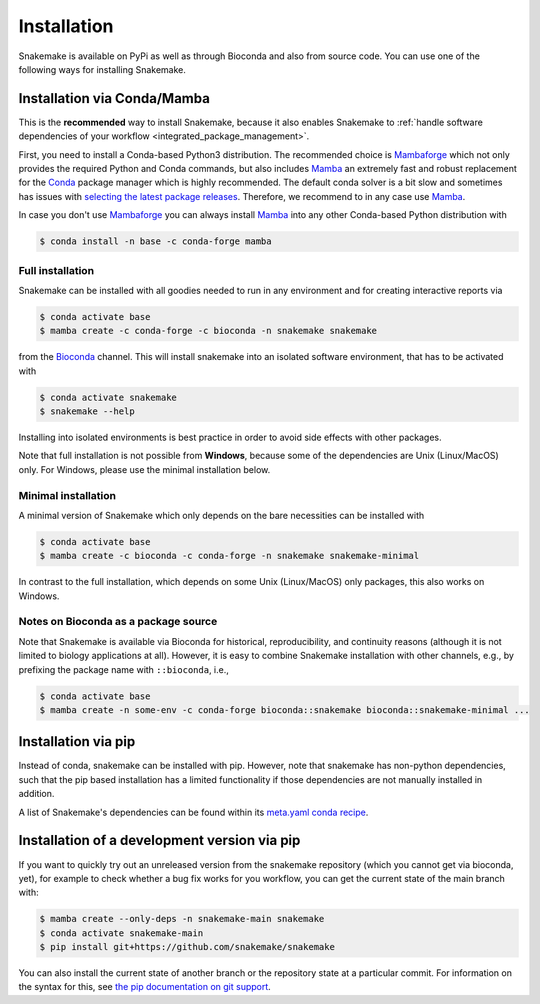 .. _Miniconda: https://conda.pydata.org/miniconda.html
.. _Mambaforge: https://github.com/conda-forge/miniforge#mambaforge
.. _Mamba: https://github.com/mamba-org/mamba
.. _Conda: https://conda.pydata.org


.. _getting_started-installation:

============
Installation
============

Snakemake is available on PyPi as well as through Bioconda and also from source code.
You can use one of the following ways for installing Snakemake.

.. _conda-install:

Installation via Conda/Mamba
============================

This is the **recommended** way to install Snakemake,
because it also enables Snakemake to :ref:`handle software dependencies of your
workflow <integrated_package_management>`.

First, you need to install a Conda-based Python3 distribution.
The recommended choice is Mambaforge_ which not only provides the required Python and Conda commands, 
but also includes Mamba_ an extremely fast and robust replacement for the Conda_ package manager which is highly recommended.
The default conda solver is a bit slow and sometimes has issues with `selecting the latest package releases <https://github.com/conda/conda/issues/9905>`_. 
Therefore, we recommend to in any case use Mamba_.

In case you don't use Mambaforge_ you can always install Mamba_ into any other Conda-based Python distribution with

.. code-block:: console

    $ conda install -n base -c conda-forge mamba

Full installation
-----------------

Snakemake can be installed with all goodies needed to run in any environment and for creating interactive reports via

.. code-block:: console

    $ conda activate base
    $ mamba create -c conda-forge -c bioconda -n snakemake snakemake

from the `Bioconda <https://bioconda.github.io>`_ channel.
This will install snakemake into an isolated software environment, that has to be activated with

.. code-block:: console

    $ conda activate snakemake
    $ snakemake --help

Installing into isolated environments is best practice in order to avoid side effects with other packages.

Note that full installation is not possible from **Windows**, because some of the dependencies are Unix (Linux/MacOS) only.
For Windows, please use the minimal installation below.

Minimal installation
--------------------

A minimal version of Snakemake which only depends on the bare necessities can be installed with

.. code-block:: console

    $ conda activate base
    $ mamba create -c bioconda -c conda-forge -n snakemake snakemake-minimal

In contrast to the full installation, which depends on some Unix (Linux/MacOS) only packages, this also works on Windows.

Notes on Bioconda as a package source
-------------------------------------

Note that Snakemake is available via Bioconda for historical, reproducibility, and continuity reasons (although it is not limited to biology applications at all).
However, it is easy to combine Snakemake installation with other channels, e.g., by prefixing the package name with ``::bioconda``, i.e.,

.. code-block:: console

    $ conda activate base
    $ mamba create -n some-env -c conda-forge bioconda::snakemake bioconda::snakemake-minimal ...

Installation via pip
====================

Instead of conda, snakemake can be installed with pip.
However, note that snakemake has non-python dependencies, such that the pip based installation has a limited functionality if those dependencies are not manually installed in addition.

A list of Snakemake's dependencies can be found within its `meta.yaml conda recipe <https://bioconda.github.io/recipes/snakemake/README.html>`_.


Installation of a development version via pip
=============================================

If you want to quickly try out an unreleased version from the snakemake repository (which you cannot get via bioconda, yet), for example to check whether a bug fix works for you workflow, you can get the current state of the main branch with:

.. code-block:: console

    $ mamba create --only-deps -n snakemake-main snakemake
    $ conda activate snakemake-main
    $ pip install git+https://github.com/snakemake/snakemake

You can also install the current state of another branch or the repository state at a particular commit.
For information on the syntax for this, see `the pip documentation on git support <https://pip.pypa.io/en/stable/topics/vcs-support/#git>`_.